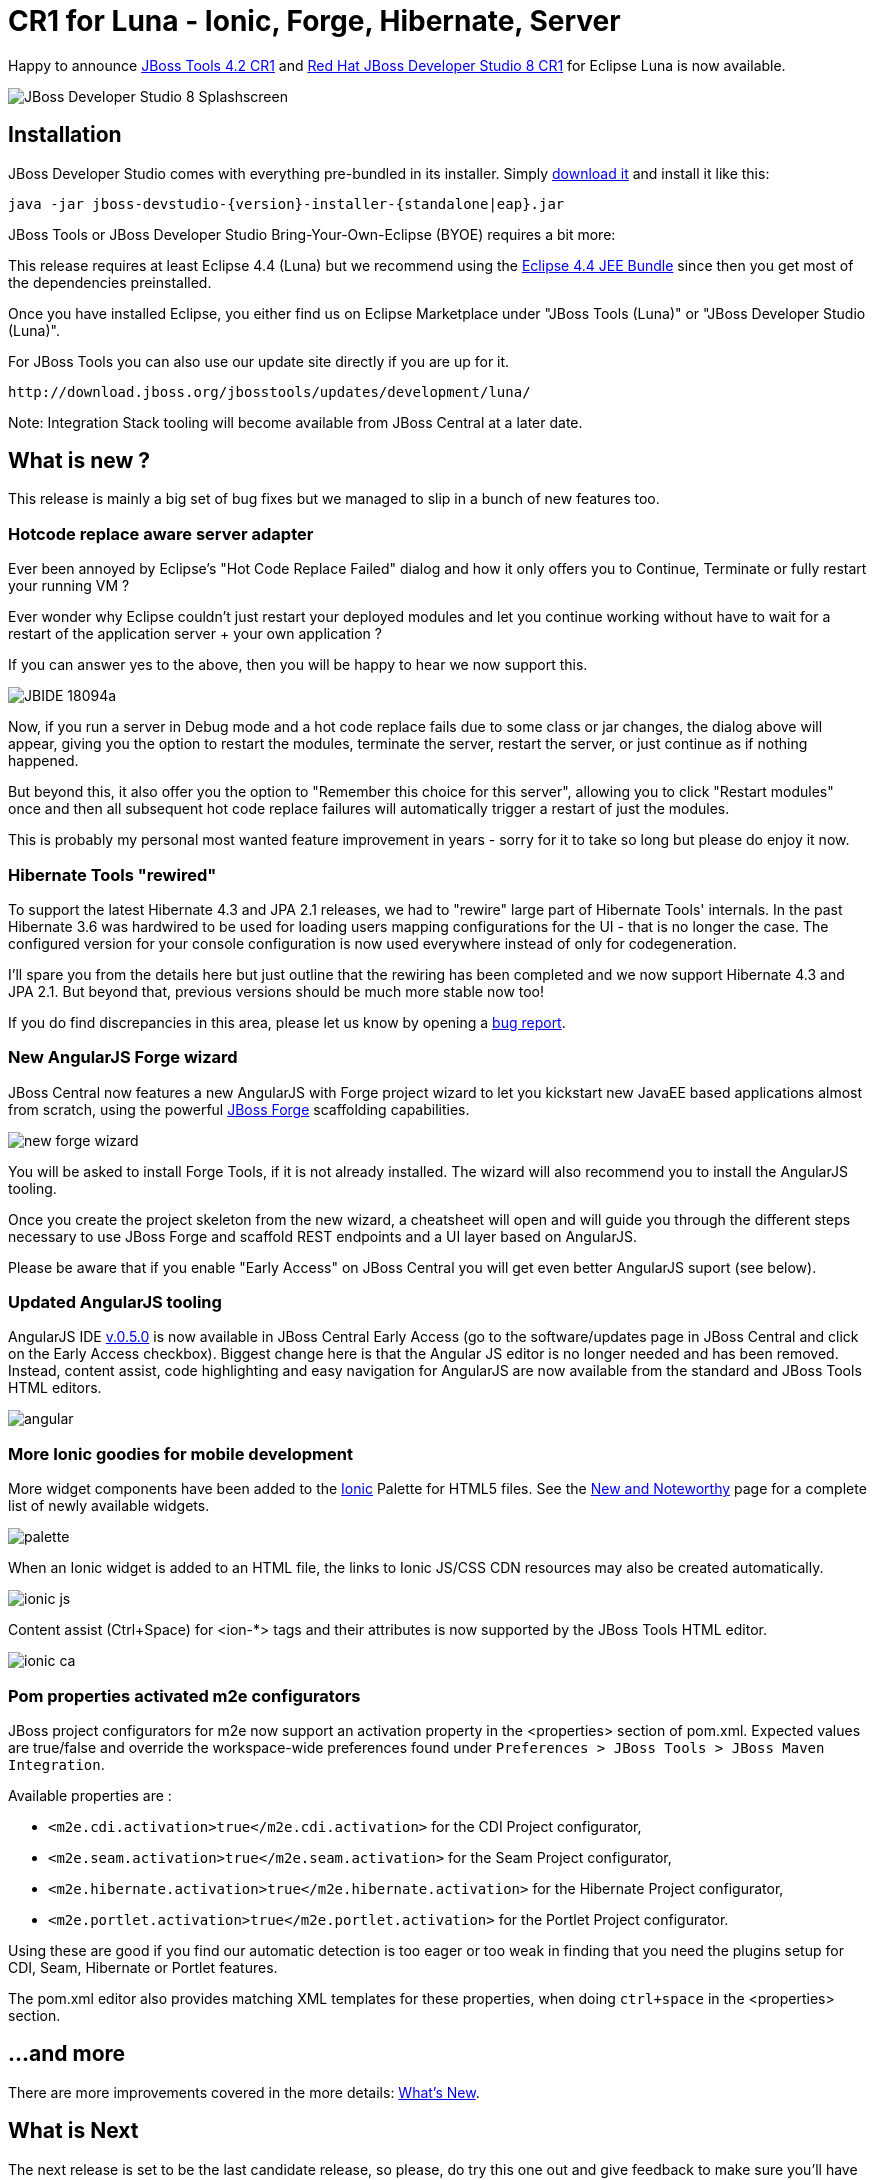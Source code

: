 = CR1 for Luna - Ionic, Forge, Hibernate, Server
:page-layout: blog
:page-author: fbricon
:page-tags: [release, jbosstools, devstudio, jbosscentral]

Happy to announce link:/downloads/jbosstools/luna/4.2.0.CR1.html[JBoss Tools 4.2 CR1] and link:/downloads/devstudio/luna/8.0.0.CR1.html[Red Hat JBoss Developer Studio 8 CR1] for Eclipse Luna is now available.

image::images/devstudio8_splash.png[JBoss Developer Studio 8 Splashscreen]

== Installation

JBoss Developer Studio comes with everything pre-bundled in its installer. Simply link:/downloads/devstudio/luna/8.0.0.CR1.html[download it] and install it like this:

    java -jar jboss-devstudio-{version}-installer-{standalone|eap}.jar

JBoss Tools or JBoss Developer Studio Bring-Your-Own-Eclipse (BYOE) requires a bit more:

This release requires at least Eclipse 4.4 (Luna) but we recommend
using the
http://www.eclipse.org/downloads/packages/eclipse-ide-java-ee-developers/lunar[Eclipse
4.4 JEE Bundle] since then you get most of the dependencies preinstalled.

Once you have installed Eclipse, you either find us on Eclipse Marketplace under "JBoss Tools (Luna)" or "JBoss Developer Studio (Luna)".

For JBoss Tools you can also use our update site directly if you are up for it.

    http://download.jboss.org/jbosstools/updates/development/luna/

Note: Integration Stack tooling will become available from JBoss Central at a later date.

== What is new ?

This release is mainly a big set of bug fixes but we managed to slip in a bunch of new features too.

=== Hotcode replace aware server adapter

Ever been annoyed by Eclipse's "Hot Code Replace Failed" dialog and how it only offers you to Continue, Terminate or fully restart your running VM ?

Ever wonder why Eclipse couldn't just restart your deployed modules and let you continue working without have to wait for a restart of
the application server + your own application ?

If you can answer yes to the above, then you will be happy to hear we now support this.

image:/documentation/whatsnew/server/images/JBIDE-18094a.png[]

Now, if you run a server in Debug mode and a hot code replace fails due to some class or jar changes,
the dialog above will appear, giving you the option to restart the modules, terminate the server, restart the server, or just continue as if nothing happened.

But beyond this, it also offer you the option to "Remember this choice for this server", allowing you to click "Restart modules" once and then all subsequent hot code replace
failures will automatically trigger a restart of just the modules.

This is probably my personal most wanted feature improvement in years - sorry for it to take so long but please do enjoy it now.

=== Hibernate Tools "rewired"

To support the latest Hibernate 4.3 and JPA 2.1 releases, we had to "rewire" large part of Hibernate Tools' internals.
In the past Hibernate 3.6 was hardwired to be used for loading users mapping configurations for the UI - that is no longer the case.
The configured version for your console configuration is now used everywhere instead of only for codegeneration.

I'll spare you from the details here but just outline that the rewiring has been completed and we now support
Hibernate 4.3 and JPA 2.1. But beyond that, previous versions should be much more stable now too!

If you do find discrepancies in this area, please let us know by opening a https://jira.jboss.org/jira/browse/JBIDE[bug report].

=== New AngularJS Forge wizard

JBoss Central now features a new AngularJS with Forge project wizard to let you kickstart new JavaEE based applications almost from scratch, using the powerful http://forge.jboss.org/[JBoss Forge] scaffolding capabilities.

image:./images/new-forge-wizard.png[]

You will be asked to install Forge Tools, if it is not already installed. The wizard will also recommend you to install the AngularJS tooling.

Once you create the project skeleton from the new wizard, a cheatsheet will open and will guide you through the different steps necessary to use JBoss Forge and scaffold REST endpoints and a UI layer based on AngularJS.

Please be aware that if you enable "Early Access" on JBoss Central you will get even better AngularJS suport (see below).

=== Updated AngularJS tooling

AngularJS IDE https://github.com/angelozerr/angularjs-eclipse/wiki/New-and-Noteworthy-0.5.0[v.0.5.0] is now
available in JBoss Central Early Access (go to the software/updates page in JBoss Central and click on
the Early Access checkbox). Biggest change here is that the Angular JS editor is no longer needed and has been removed.
 Instead, content assist, code highlighting and easy navigation for AngularJS are now available from the standard and JBoss Tools HTML editors.

image::images/angular.png[]


=== More Ionic goodies for mobile development
More widget components have been added to the http://www.ionicframework.com[Ionic] Palette for HTML5 files. See the link:/documentation/whatsnew/jbosstools/4.2.0.CR1.html#ionic[New and Noteworthy] page for a complete list of newly available widgets.

image::images/palette.png[]

When an Ionic widget is added to an HTML file, the links to Ionic JS/CSS CDN resources may also be created automatically.

image::images/ionic-js.png[]

Content assist (Ctrl+Space) for <ion-*> tags and their attributes is now supported by the JBoss Tools HTML editor.

image::images/ionic-ca.png[]


=== Pom properties activated m2e configurators

JBoss project configurators for m2e now support an activation property in the <properties> section of pom.xml. Expected values are true/false and override the workspace-wide preferences found under `Preferences > JBoss Tools > JBoss Maven Integration`.

Available properties are :

- `<m2e.cdi.activation>true</m2e.cdi.activation>` for the CDI Project configurator,
- `<m2e.seam.activation>true</m2e.seam.activation>` for the Seam Project configurator,
- `<m2e.hibernate.activation>true</m2e.hibernate.activation>` for the Hibernate Project configurator,
- `<m2e.portlet.activation>true</m2e.portlet.activation>` for the Portlet Project configurator.

Using these are good if you find our automatic detection is too eager or too weak in finding that you need the
plugins setup for CDI, Seam, Hibernate or Portlet features.

The pom.xml editor also provides matching XML templates for these properties, when doing `ctrl+space` in the <properties> section.

== ...and more

There are more improvements covered in the more details: link:/documentation/whatsnew/jbosstools/4.2.0.CR1.html[What's New].

== What is Next

The next release is set to be the last candidate release, so please, do try this one out and give feedback to make sure you'll have a good experience with JBoss Tools on Eclipse Luna!

Let us know what you think in the comments below!

Hope you enjoy it and remember...

Have fun!

Max Rydahl Andersen & Fred Bricon +
http://twitter.com/maxandersen[@maxandersen]
http://twitter.com/fbricon[@fbricon]
